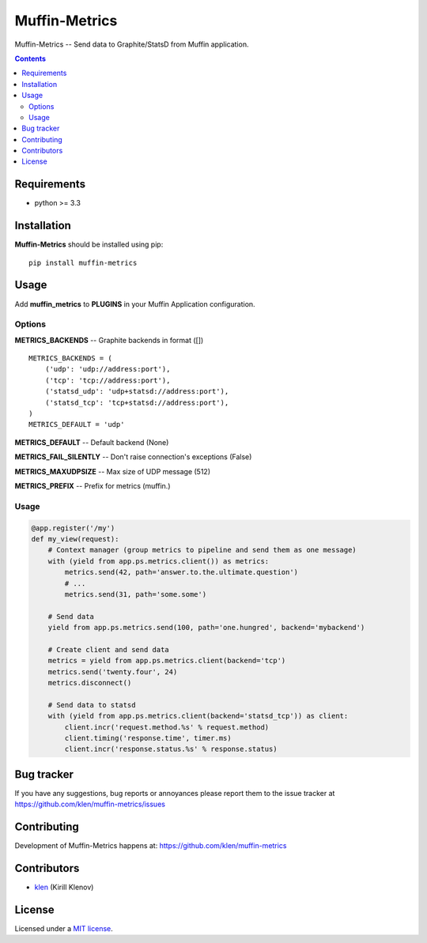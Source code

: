 Muffin-Metrics
##############

.. _description:

Muffin-Metrics -- Send data to Graphite/StatsD from Muffin application.

.. _badges:

.. image:: http://img.shields.io/travis/klen/muffin-metrics.svg?style=flat-square
    :target: http://travis-ci.org/klen/muffin-metrics
    :alt: Build Status

.. image:: http://img.shields.io/pypi/v/muffin-metrics.svg?style=flat-square
    :target: https://pypi.python.org/pypi/muffin-metrics

.. image:: http://img.shields.io/pypi/dm/muffin-metrics.svg?style=flat-square
    :target: https://pypi.python.org/pypi/muffin-metrics

.. image:: http://img.shields.io/gratipay/klen.svg?style=flat-square
    :target: https://www.gratipay.com/klen/
    :alt: Donate

.. _contents:

.. contents::

.. _requirements:

Requirements
=============

- python >= 3.3

.. _installation:

Installation
=============

**Muffin-Metrics** should be installed using pip: ::

    pip install muffin-metrics

.. _usage:

Usage
=====

Add **muffin_metrics** to **PLUGINS** in your Muffin Application configuration.

Options
-------

**METRICS_BACKENDS** -- Graphite backends in format ([]) ::

    METRICS_BACKENDS = (
        ('udp': 'udp://address:port'),
        ('tcp': 'tcp://address:port'),
        ('statsd_udp': 'udp+statsd://address:port'),
        ('statsd_tcp': 'tcp+statsd://address:port'),
    )
    METRICS_DEFAULT = 'udp'


**METRICS_DEFAULT**  -- Default backend (None)

**METRICS_FAIL_SILENTLY** -- Don't raise connection's exceptions (False)

**METRICS_MAXUDPSIZE** -- Max size of UDP message (512)

**METRICS_PREFIX** -- Prefix for metrics (muffin.)

Usage
-----

.. code:: python

    @app.register('/my')
    def my_view(request):
        # Context manager (group metrics to pipeline and send them as one message)
        with (yield from app.ps.metrics.client()) as metrics:
            metrics.send(42, path='answer.to.the.ultimate.question')
            # ...
            metrics.send(31, path='some.some')

        # Send data
        yield from app.ps.metrics.send(100, path='one.hungred', backend='mybackend')

        # Create client and send data
        metrics = yield from app.ps.metrics.client(backend='tcp')
        metrics.send('twenty.four', 24)
        metrics.disconnect()

        # Send data to statsd
        with (yield from app.ps.metrics.client(backend='statsd_tcp')) as client:
            client.incr('request.method.%s' % request.method)
            client.timing('response.time', timer.ms)
            client.incr('response.status.%s' % response.status)


.. _bugtracker:

Bug tracker
===========

If you have any suggestions, bug reports or
annoyances please report them to the issue tracker
at https://github.com/klen/muffin-metrics/issues

.. _contributing:

Contributing
============

Development of Muffin-Metrics happens at: https://github.com/klen/muffin-metrics


Contributors
=============

* klen_ (Kirill Klenov)

.. _license:

License
=======

Licensed under a `MIT license`_.

.. _links:


.. _klen: https://github.com/klen

.. _MIT license: http://opensource.org/licenses/MIT


